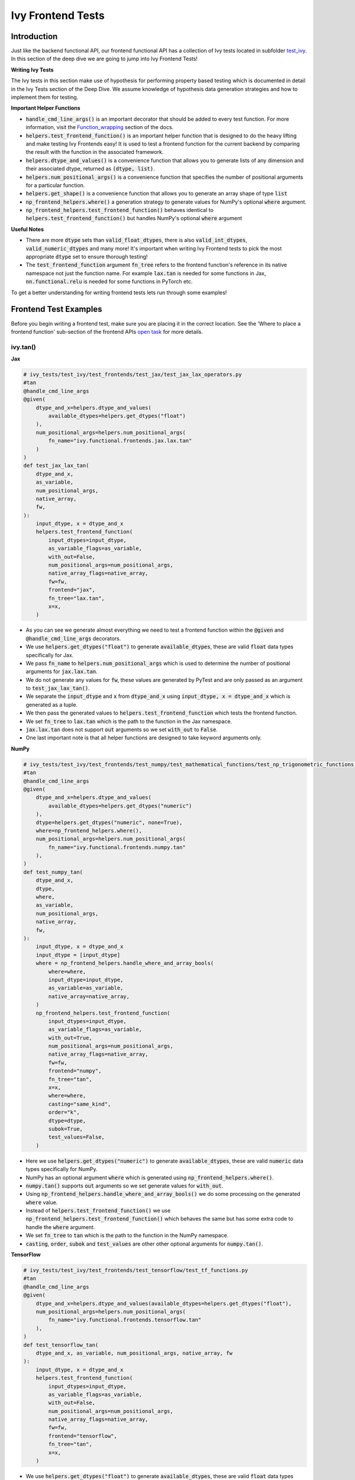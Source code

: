 Ivy Frontend Tests
====================

.. _`here`: https://lets-unify.ai/ivy/design/ivy_as_a_transpiler.html
.. _`ivy frontends channel`: https://discord.com/channels/799879767196958751/998782045494976522
.. _`test_ivy`: https://github.com/unifyai/ivy/tree/0fc4a104e19266fb4a65f5ec52308ff816e85d78/ivy_tests/test_ivy
.. _`test_frontend_function`: https://github.com/unifyai/ivy/blob/591ac37a664ebdf2ca50a5b0751a3a54ee9d5934/ivy_tests/test_ivy/helpers.py#L1047
.. _`hypothesis`_: https://lets-unify.ai/ivy/deep_dive/14_ivy_tests.html#id1
.. _`ivy frontends discussion`: https://github.com/unifyai/ivy/discussions/2051
.. _`discord`: https://discord.gg/ZVQdvbzNQJ
.. _`Function_wrapping`: https://lets-unify.ai/ivy/deep_dive/3_function_wrapping.html
.. _`open task`: https://lets-unify.ai/ivy/contributing/4_open_tasks.html#open-tasks

Introduction
------------

Just like the backend functional API, our frontend functional API has a collection of Ivy tests located in subfolder `test_ivy`_.
In this section of the deep dive we are going to jump into Ivy Frontend Tests!

**Writing Ivy Tests**

The Ivy tests in this section make use of hypothesis for performing property based testing which is documented in detail in the Ivy Tests section of the Deep Dive.
We assume knowledge of hypothesis data generation strategies and how to implement them for testing.

**Important Helper Functions**

* :code:`handle_cmd_line_args()` is an important decorator that should be added to every test function. For more information, visit the `Function_wrapping`_ section of the docs.

* :code:`helpers.test_frontend_function()` is an important helper function that is designed to do the heavy lifting and make testing Ivy Frontends easy! It is used to test a frontend function for the current backend by comparing the result with the function in the associated framework.

* :code:`helpers.dtype_and_values()` is a convenience function that allows you to generate lists of any dimension and their associated dtype, returned as :code:`(dtype, list)`.

* :code:`helpers.num_positional_args()` is a convenience function that specifies the number of positional arguments for a particular function.

* :code:`helpers.get_shape()` is a convenience function that allows you to generate an array shape of type :code:`list`

* :code:`np_frontend_helpers.where()` a generation strategy to generate values for NumPy's optional :code:`where` argument.

* :code:`np_frontend_helpers.test_frontend_function()` behaves identical to :code:`helpers.test_frontend_function()` but handles NumPy's optional :code:`where` argument

**Useful Notes**

* There are more :code:`dtype` sets than :code:`valid_float_dtypes`, there is also :code:`valid_int_dtypes`, :code:`valid_numeric_dtypes` and many more! It's important when writing Ivy Frontend tests to pick the most appropriate :code:`dtype` set to ensure thorough testing!

* The :code:`test_frontend_function` argument :code:`fn_tree` refers to the frontend function's reference in its native namespace not just the function name. For example :code:`lax.tan` is needed for some functions in Jax, :code:`nn.functional.relu` is needed for some functions in PyTorch etc.

To get a better understanding for writing frontend tests lets run through some examples!

Frontend Test Examples
-----------------------

Before you begin writing a frontend test, make sure you are placing it in the correct location. See the
'Where to place a frontend function' sub-section of the frontend APIs `open task`_ for more details.

ivy.tan()
^^^^^^^^^

**Jax**

.. code-block:: python

    # ivy_tests/test_ivy/test_frontends/test_jax/test_jax_lax_operators.py
    #tan
    @handle_cmd_line_args
    @given(
        dtype_and_x=helpers.dtype_and_values(
            available_dtypes=helpers.get_dtypes("float")
        ),
        num_positional_args=helpers.num_positional_args(
            fn_name="ivy.functional.frontends.jax.lax.tan"
        )
    )
    def test_jax_lax_tan(
        dtype_and_x,
        as_variable,
        num_positional_args,
        native_array,
        fw,
    ):
        input_dtype, x = dtype_and_x
        helpers.test_frontend_function(
            input_dtypes=input_dtype,
            as_variable_flags=as_variable,
            with_out=False,
            num_positional_args=num_positional_args,
            native_array_flags=native_array,
            fw=fw,
            frontend="jax",
            fn_tree="lax.tan",
            x=x,
        )

* As you can see we generate almost everything we need to test a frontend function within the :code:`@given` and :code:`@handle_cmd_line_args` decorators.
* We use :code:`helpers.get_dtypes("float")` to generate :code:`available_dtypes`, these are valid :code:`float` data types specifically for Jax.
* We pass :code:`fn_name` to :code:`helpers.num_positional_args` which is used to determine the number of positional arguments for :code:`jax.lax.tan`.
* We do not generate any values for :code:`fw`, these values are generated by PyTest and are only passed as an argument to :code:`test_jax_lax_tan()`.
* We separate the :code:`input_dtype` and :code:`x` from :code:`dtype_and_x` using :code:`input_dtype, x = dtype_and_x` which is generated as a tuple.
* We then pass the generated values to :code:`helpers.test_frontend_function` which tests the frontend function.
* We set :code:`fn_tree` to :code:`lax.tan` which is the path to the function in the Jax namespace.
* :code:`jax.lax.tan` does not support :code:`out` arguments so we set :code:`with_out` to :code:`False`.
* One last important note is that all helper functions are designed to take keyword arguments only.

**NumPy**

.. code-block:: python

    # ivy_tests/test_ivy/test_frontends/test_numpy/test_mathematical_functions/test_np_trigonometric_functions.py
    #tan
    @handle_cmd_line_args
    @given(
        dtype_and_x=helpers.dtype_and_values(
            available_dtypes=helpers.get_dtypes("numeric")
        ),
        dtype=helpers.get_dtypes("numeric", none=True),
        where=np_frontend_helpers.where(),
        num_positional_args=helpers.num_positional_args(
            fn_name="ivy.functional.frontends.numpy.tan"
        ),
    )
    def test_numpy_tan(
        dtype_and_x,
        dtype,
        where,
        as_variable,
        num_positional_args,
        native_array,
        fw,
    ):
        input_dtype, x = dtype_and_x
        input_dtype = [input_dtype]
        where = np_frontend_helpers.handle_where_and_array_bools(
            where=where,
            input_dtype=input_dtype,
            as_variable=as_variable,
            native_array=native_array,
        )
        np_frontend_helpers.test_frontend_function(
            input_dtypes=input_dtype,
            as_variable_flags=as_variable,
            with_out=True,
            num_positional_args=num_positional_args,
            native_array_flags=native_array,
            fw=fw,
            frontend="numpy",
            fn_tree="tan",
            x=x,
            where=where,
            casting="same_kind",
            order="k",
            dtype=dtype,
            subok=True,
            test_values=False,
        )

* Here we use :code:`helpers.get_dtypes("numeric")` to generate :code:`available_dtypes`, these are valid :code:`numeric` data types specifically for NumPy.
* NumPy has an optional argument :code:`where` which is generated using :code:`np_frontend_helpers.where()`.
* :code:`numpy.tan()` supports :code:`out` arguments so we set generate values for :code:`with_out`.
* Using :code:`np_frontend_helpers.handle_where_and_array_bools()` we do some processing on the generated :code:`where` value.
* Instead of :code:`helpers.test_frontend_function()` we use :code:`np_frontend_helpers.test_frontend_function()` which behaves the same but has some extra code to handle the :code:`where` argument.
* We set :code:`fn_tree` to :code:`tan` which is the path to the function in the NumPy namespace.
* :code:`casting`, :code:`order`, :code:`subok` and :code:`test_values` are other other optional arguments for :code:`numpy.tan()`.

**TensorFlow**

.. code-block:: python

    # ivy_tests/test_ivy/test_frontends/test_tensorflow/test_tf_functions.py
    #tan
    @handle_cmd_line_args
    @given(
        dtype_and_x=helpers.dtype_and_values(available_dtypes=helpers.get_dtypes("float"),
        num_positional_args=helpers.num_positional_args(
            fn_name="ivy.functional.frontends.tensorflow.tan"
        ),
    )
    def test_tensorflow_tan(
        dtype_and_x, as_variable, num_positional_args, native_array, fw
    ):
        input_dtype, x = dtype_and_x
        helpers.test_frontend_function(
            input_dtypes=input_dtype,
            as_variable_flags=as_variable,
            with_out=False,
            num_positional_args=num_positional_args,
            native_array_flags=native_array,
            fw=fw,
            frontend="tensorflow",
            fn_tree="tan",
            x=x,
        )

* We use :code:`helpers.get_dtypes("float")` to generate :code:`available_dtypes`, these are valid :code:`float` data types specifically for TensorFlow.
* We set :code:`fn_tree` to :code:`tan` which is the path to the function in the TensorFlow namespace.


**PyTorch**

.. code-block:: python

    # ivy_tests/test_ivy/test_frontends/test_torch/test_non_linear_activation_functions.py
    # threshold
    @handle_cmd_line_args
    @given(
        dtype_and_input=helpers.dtype_and_values(
            available_dtypes=helpers.get_dtypes("float"),
        ),
        num_positional_args=helpers.num_positional_args(
            fn_name="ivy.functional.frontends.torch.threshold"
        ),
    )
    def test_torch_threshold(
        dtype_and_input,
        as_variable,
        num_positional_args,
        native_array,
        fw,
    ):
        input_dtype, input = dtype_and_input
        helpers.test_frontend_function(
            input_dtypes=input_dtype,
            as_variable_flags=as_variable,
            with_out=False,
            with_inplace=True,
            num_positional_args=num_positional_args,
            native_array_flags=native_array,
            fw=fw,
            frontend="torch",
            fn_tree="nn.functional.threshold",
            input=input,
            threshold=0.5,
            value=20,
        )

* We use :code:`helpers.get_dtypes("float")` to generate :code:`available_dtypes`, these are valid :code:`float` data types specifically for PyTorch.
* We set :code:`fn_tree` to :code:`tan` which is the path to the function in the PyTorch namespace.
* We set :code:`with_inplace` to :code:`True` and :code:`with_out` to :code:`False` as the function supports direct inplace in a special way: updating the :code:`input` argument according to the :code:`inplace` argument.
* We also set :code:`with_inplace` to :code:`True` and :code:`with_out` to :code:`False` when we deal with the special In-place versions of PyTorch functions that always do inplace update.

ivy.full()
^^^^^^^^^^

Here we are going to look at an example of a function that does not consume an :code:`array`.
This is the creation function :code:`full()`, which takes an array shape as an argument to create an array and filled with elements of a given value.
This function requires us to create extra functions for generating :code:`shape` and :code:`fill value`, these use the :code:`shared` hypothesis strategy.


**Jax**

.. code-block:: python

    # ivy_tests/test_ivy/test_frontends/test_jax/test_jax_lax_operators.py
    # full
    @st.composite
    def _dtypes(draw):
        return draw(
            st.shared(
                helpers.list_of_length(
                    x=st.sampled_from(ivy_jax.valid_numeric_dtypes), length=1
                ),
                key="dtype",
            )
        )


    @st.composite
    def _fill_value(draw):
        dtype = draw(_dtypes())[0]
        if ivy.is_uint_dtype(dtype):
            return draw(helpers.ints(min_value=0, max_value=5))
        elif ivy.is_int_dtype(dtype):
            return draw(helpers.ints(min_value=-5, max_value=5))
        return draw(helpers.floats(min_value=-5, max_value=5))

    @handle_cmd_line_args
    @given(
        shape=helpers.get_shape(
            allow_none=False,
            min_num_dims=1,
            max_num_dims=5,
            min_dim_size=1,
            max_dim_size=10,
        ),
        fill_value=_fill_value(),
        dtypes=_dtypes(),
        num_positional_args=helpers.num_positional_args(
            fn_name="ivy.functional.frontends.jax.lax.full"
        ),
    )
    def test_jax_lax_full(
        shape,
        fill_value,
        dtypes,
        native_array,
        as_variable,
        num_positional_args,
        fw,
    ):
        helpers.test_frontend_function(
            input_dtypes=dtypes,
            as_variable_flags=as_variable,
            with_out=False,
            num_positional_args=num_positional_args,
            native_array_flags=native_array,
            fw=fw,
            frontend="jax",
            fn_tree="lax.full",
            shape=shape,
            fill_value=fill_value,
            dtype=dtypes[0],
        )

* The first extra function we use is :code:`_dtypes` which generates a :code:`list` of :code:`dtypes` to use for the :code:`dtype` argument. Notice how we use :code:`st.shared` to generate a dtype which is unique to that test instance.
* The second extra function we use is :code:`_fill_value` which generates a :code:`fill_value` to use for the :code:`fill_value` argument but handles the complications of :code:`int` and :code:`uint` types correctly
* We use the helper function :code:`helpers.get_shape()` to generate :code:`shape`.
* We use :code:`ivy_jax.valid_numeric_dtypes` to generate :code:`dtype`, these are valid numeric data types specifically for Jax. This is used to specify the data type of the output array.
* :code:`full()` does not consume :code:`array`, we set :code:`as_variable_flags`, :code:`with_out` and :code:`native_array_flags` to :code:`False`.


**NumPy**

.. code-block:: python

    # ivy_tests/test_ivy/test_frontends/test_numpy/creation_routines/test_from_shape_or_value.py
    # full
    @st.composite
    def _dtypes(draw):
        return draw(
            st.shared(
                helpers.list_of_length(
                    x=st.sampled_from(ivy_np.valid_numeric_dtypes), length=1
                ),
                key="dtype",
            )
        )


    @st.composite
    def _fill_value(draw):
        dtype = draw(_dtypes())[0]
        if ivy.is_uint_dtype(dtype):
            return draw(helpers.ints(min_value=0, max_value=5))
        if ivy.is_int_dtype(dtype):
            return draw(helpers.ints(min_value=-5, max_value=5))
        return draw(helpers.floats(min_value=-5, max_value=5))

    @handle_cmd_line_args
    @given(
        shape=helpers.get_shape(
            allow_none=False,
            min_num_dims=1,
            max_num_dims=5,
            min_dim_size=1,
            max_dim_size=10,
        ),
        fill_value=_fill_value(),
        dtypes=_dtypes(),
        num_positional_args=helpers.num_positional_args(
            fn_name="ivy.functional.frontends.numpy.full"
        ),
    )
    def test_numpy_full(
        shape,
        fill_value,
        dtypes,
        as_variable,
        native_array,
        num_positional_args,
        fw,
    ):
        helpers.test_frontend_function(
            input_dtypes=dtypes,
            as_variable_flags=as_variable,
            with_out=False,
            num_positional_args=num_positional_args,
            native_array_flags=native_array,
            fw=fw,
            frontend="numpy",
            fn_tree="full",
            shape=shape,
            fill_value=fill_value,
            dtype=dtypes[0],
        )

* We use :code:`ivy_np.valid_numeric_dtypes` to generate :code:`dtype`, these are valid numeric data types specifically for NumPy.
* :code:`numpy.full()` does not have a :code:`where` argument so we can use :code:`helpers.test_frontend_function()`

**TensorFlow**

.. code-block:: python

    # ivy_tests/test_ivy/test_frontends/test_tensorflow/test_tf_functions.py
    # full
    @st.composite
    def _dtypes(draw):
        return draw(
            st.shared(
                helpers.list_of_length(
                    x=st.sampled_from(ivy_tf.valid_numeric_dtypes), length=1
                ),
                key="dtype",
            )
        )


    @st.composite
    def _fill_value(draw):
        dtype = draw(_dtypes())[0]
        if ivy.is_uint_dtype(dtype):
            return draw(helpers.ints(min_value=0, max_value=5))
        if ivy.is_int_dtype(dtype):
            return draw(helpers.ints(min_value=-5, max_value=5))
        return draw(helpers.floats(min_value=-5, max_value=5))

    @handle_cmd_line_args
    @given(
        shape=helpers.get_shape(
            allow_none=False,
            min_num_dims=1,
            max_num_dims=5,
            min_dim_size=1,
            max_dim_size=10,
        ),
        fill_value=_fill_value(),
        dtypes=_dtypes(),
        num_positional_args=helpers.num_positional_args(
            fn_name="ivy.functional.frontends.tensorflow.fill"
        ),
    )
    def test_tensorflow_full(
        shape,
        fill_value,
        dtypes,
        as_variable,
        native_array,
        num_positional_args,
        fw,
    ):
        helpers.test_frontend_function(
            input_dtypes=dtypes,
            as_variable_flags=as_variable,
            with_out=False,
            num_positional_args=num_positional_args,
            native_array_flags=native_array,
            fw=fw,
            frontend="tensorflow",
            fn_tree="fill",
            dims=shape,
            value=fill_value,
            rtol=1e-05,
        )

* We use :code:`ivy_tf.valid_numeric_dtypes` to generate :code:`dtype`, these are valid numeric data types specifically for TensorFlow.
* Tensorflow's version of :code:`full()` is named :code:`fill()` therefore we specify the :code:`fn_tree` argument to be :code:`"fill"`
* When running the test there where some small discrepancies between the values so we can use :code:`rtol` to specify the relative tolerance.


**PyTorch**

.. code-block:: python

    # ivy_tests/test_ivy/test_frontends/test_torch/test_creation_ops.py
    # full
    @st.composite
    def _dtypes(draw):
        return draw(
            st.shared(
                helpers.list_of_length(
                    x=st.sampled_from(ivy_torch.valid_numeric_dtypes), length=1
                ),
                key="dtype",
            )
        )


    @st.composite
    def _fill_value(draw):
        dtype = draw(_dtypes())[0]
        if ivy.is_uint_dtype(dtype):
            return draw(helpers.ints(min_value=0, max_value=5))
        if ivy.is_int_dtype(dtype):
            return draw(helpers.ints(min_value=-5, max_value=5))
        return draw(helpers.floats(min_value=-5, max_value=5))


    @st.composite
    def _requires_grad(draw):
        dtype = draw(_dtypes())[0]
        if ivy.is_int_dtype(dtype) or ivy.is_uint_dtype(dtype):
            return draw(st.just(False))
        else:
            return draw(st.booleans())


    # full
    @handle_cmd_line_args
    @given(
        shape=helpers.get_shape(
            allow_none=False,
            min_num_dims=1,
            max_num_dims=5,
            min_dim_size=1,
            max_dim_size=10,
        ),
        fill_value=_fill_value(),
        dtypes=_dtypes(),
        requires_grad=_requires_grad(),
        num_positional_args=helpers.num_positional_args(
            fn_name="ivy.functional.frontends.torch.full"
        ),
    )
    def test_torch_full(
        shape,
        fill_value,
        dtypes,
        requires_grad,
        device,
        as_variable,
        num_positional_args,
        native_array,
        fw,
    ):
        helpers.test_frontend_function(
            input_dtypes=dtypes,
            as_variable_flags=as_variable,
            with_out=False,
            num_positional_args=num_positional_args,
            native_array_flags=native_array,
            fw=fw,
            frontend="torch",
            fn_tree="full",
            size=shape,
            fill_value=fill_value,
            dtype=dtypes[0],
            device=device,
            requires_grad=requires_grad,
        )

* Here we created another extra function, :code:`_requires_grad()`, to accommodate the :code:`requires_grad` argument. This is because when the dtype is an integer or unsigned integer the :code:`requires_grad` argument is not supported.
* We use :code:`ivy_torch.valid_numeric_dtypes` to generate :code:`dtype`, these are valid numeric data types specifically for Torch.
* :code:`torch.full()` supports :code:`out` so we generate :code:`with_out`.


Frontend Instance Method Tests
------------------------------

The frontend instance method tests are similar to the frontend function test, but instead 
of testing the function directly we test the instance method of the frontend class.

**Important Helper Functions**

* :code:`helpers.test_frontend_instance_method()` is used to test frontend instance methods. 
It is used in the same way as :code:`helpers.test_frontend_function()`.

**Useful Notes**
The :code:`helpers.test_frontend_instance_method()` takes an argument :code:`frontend_class` 
which is the frontend class to test. This is the relevant Ivy frontend class and not the native framework class.


Frontend Instance Method Test Examples
--------------------------------------

ivy.add()
^^^^^^^^^

**Jax**

.. code-block:: python

    # ivy_tests/test_ivy/test_frontends/test_jax/test_jax_devicearray.py
    # add
    @handle_cmd_line_args
    @given(
        dtype_and_x=helpers.dtype_and_values(
            available_dtypes=helpers.get_dtypes("numeric", full=True),
            num_arrays=2,
            shared_dtype=True,
        ),
        num_positional_args=helpers.num_positional_args(
            fn_name="ivy.functional.frontends.jax.DeviceArray.add",
        ),
    )
    def test_jax_instance_add(
        dtype_and_x,
        as_variable,
        num_positional_args,
        native_array,
        fw,
    ):
        input_dtype, x = dtype_and_x
        helpers.test_frontend_array_instance_method(
            input_dtypes=input_dtype,
            as_variable_flags=as_variable,
            with_out=False,
            num_positional_args=num_positional_args,
            native_array_flags=native_array,
            fw=fw,
            frontend="jax",
            frontend_class=DeviceArray,
            fn_tree="DeviceArray.add",
            self=np.asarray(x[0], dtype=input_dtype[0]),
            other=np.asarray(x[1], dtype=input_dtype[1]),
        )

* We use :code:`test_frontend_array_instance_method()` to test the instance method.
* We import the frontend class :code:`DeviceArray` from :code:`frontends.jax.DeviceArray` and pass it to the :code:`frontend_class` argument.
* We specify the :code:`fn_tree` to be :code:`devicearray.add` which is the path to the function in the frontend class.
    
**NumPy**

.. code-block:: python

    # ivy_tests/test_ivy/test_frontends/test_numpy/test_ndarray.py
    # add
    @handle_cmd_line_args
    @given(
        dtype_and_x=helpers.dtype_and_values(
            available_dtypes=ivy_np.valid_float_dtypes, num_arrays=2
        ),
        dtype=st.sampled_from(ivy_np.valid_float_dtypes + (None,)),
        where=np_frontend_helpers.where(),
        as_variable=helpers.array_bools(),
        with_out=st.booleans(),
        num_positional_args=helpers.num_positional_args(
            fn_name="ivy.functional.frontends.numpy.ndarray.add"
        ),
        native_array=helpers.array_bools(),
    )
    def test_numpy_instance_add(
        dtype_and_x,
        dtype,
        where,
        as_variable,
        with_out,
        num_positional_args,
        native_array,
        fw,
    ):
        input_dtype, x = dtype_and_x
        where = np_frontend_helpers.handle_where_and_array_bools(
            where=where,
            input_dtype=input_dtype,
            as_variable=as_variable,
            native_array=native_array,
        )
        np_frontend_helpers.test_frontend_array_instance_method(
            input_dtypes=input_dtype,
            as_variable_flags=as_variable,
            with_out=with_out,
            num_positional_args=num_positional_args,
            native_array_flags=native_array,
            fw=fw,
            frontend="numpy",
            frontend_class=ndarray,
            fn_tree="ndarray.add",
            self=np.asarray(x[0], dtype=input_dtype[0]),
            other=np.asarray(x[1], dtype=input_dtype[1]),
            out=None,
            where=where,
            casting="same_kind",
            order="k",
            dtype=dtype,
            subok=True,
            test_values=False,
        )

* We use :code:`np_frontend_helpers.test_frontend_array_instance_method()` to test the instance method. This handles the :code:`where` argument.
* We import the frontend class :code:`ndarray` from :code:`frontends.numpy.ndarray` and pass it to the :code:`frontend_class` argument.
* We specify the :code:`fn_tree` to be :code:`ndarray.add` which is the path to the function in the frontend class.
    
**TensorFlow**

.. code-block:: python

    # ivy_tests/test_ivy/test_frontends/test_tensorflow/test_tensor.py
    # add
    @handle_cmd_line_args
    @given(
        dtype_and_x=helpers.dtype_and_values(
            available_dtypes=tuple(
                set(ivy_np.valid_float_dtypes).intersection(set(ivy_tf.valid_float_dtypes))
            ),
            num_arrays=2,
            shared_dtype=True,
        ),
        num_positional_args=helpers.num_positional_args(
            fn_name="ivy.functional.frontends.tensorflow.Tensor.add",
        ),
    )
    def test_tensorflow_instance_add(
        dtype_and_x, as_variable, num_positional_args, native_array, fw
    ):
        input_dtype, x = dtype_and_x
        helpers.test_frontend_array_instance_method(
            input_dtypes=input_dtype,
            as_variable_flags=as_variable,
            with_out=False,
            num_positional_args=num_positional_args,
            native_array_flags=native_array,
            fw=fw,
            frontend="tensorflow",
            frontend_class=Tensor,
            fn_tree="Tensor.add",
            self=np.asarray(x[0], dtype=input_dtype[0]),
            y=np.asarray(x[1], dtype=input_dtype[1]),
        )

* We import the frontend class :code:`Tensor` from :code:`frontends.tensorflow.tensor` and pass it to the :code:`frontend_class` argument.
* We specify the :code:`fn_tree` to be :code:`Tensor.add` which is the path to the function in the frontend class.

**PyTorch**

.. code-block:: python

    # ivy_tests/test_ivy/test_frontends/test_torch/test_tensor.py
    # add
    @handle_cmd_line_args
    @given(
        dtype_and_x=helpers.dtype_and_values(
            available_dtypes=tuple(
                set(ivy_np.valid_float_dtypes).intersection(
                    set(ivy_torch.valid_float_dtypes)
                )
            ),
            num_arrays=2,
            min_value=-1e04,
            max_value=1e04,
            allow_inf=False,
        ),
        alpha=st.floats(min_value=-1e06, max_value=1e06, allow_infinity=False),
        num_positional_args=helpers.num_positional_args(
            fn_name="functional.frontends.torch.Tensor.add",
        ),
    )
    def test_torch_instance_add(
        dtype_and_x,
        alpha,
        as_variable,
        with_out,
        num_positional_args,
        native_array,
        fw,
    ):
        input_dtype, x = dtype_and_x
        helpers.test_frontend_array_instance_method(
            input_dtypes=input_dtype,
            as_variable_flags=as_variable,
            with_out=with_out,
            num_positional_args=num_positional_args,
            native_array_flags=native_array,
            fw=fw,
            frontend="torch",
            frontend_class=Tensor,
            fn_tree="Tensor.add",
            rtol=1e-04,
            self=np.asarray(x[0], dtype=input_dtype[0]),
            other=np.asarray(x[1], dtype=input_dtype[1]),
            alpha=alpha,
            out=None,
        )

* We import the frontend class :code:`Tensor` from :code:`frontends.torch.tensor` and pass it to the :code:`frontend_class` argument.
* We specify the :code:`fn_tree` to be :code:`Tensor.add` which is the path to the function in the frontend class.

ivy.reshape()
^^^^^^^^^^^^^

**Jax**

.. code-block:: python

    # ivy_tests/test_ivy/test_frontends/test_jax/test_jax_devicearray.py
    # reshape
    @st.composite
    def _reshape_helper(draw):
        # generate a shape s.t len(shape) > 0
        shape = draw(helpers.get_shape(min_num_dims=1))

        reshape_shape = draw(helpers.reshape_shapes(shape=shape))

        dtype = draw(helpers.array_dtypes(num_arrays=1))[0]
        x = draw(helpers.array_values(dtype=dtype, shape=shape))

        is_dim = draw(st.booleans())
        if is_dim:
            # generate a permutation of [0, 1, 2, ... len(shape) - 1]
            permut = draw(st.permutations(list(range(len(shape)))))
            return x, dtype, reshape_shape, permut
        else:
            return x, dtype, reshape_shape, None


    @handle_cmd_line_args
    @given(
        x_reshape_permut=_reshape_helper(),
        num_positional_args=helpers.num_positional_args(
            fn_name="ivy.functional.frontends.jax.DeviceArray.reshape"
        ),
    )
    def test_jax_instance_reshape(
        x_reshape_permut,
        as_variable,
        num_positional_args,
        native_array,
        fw,
    ):
        x, dtype, shape, dimensions = x_reshape_permut
        helpers.test_frontend_array_instance_method(
            input_dtypes=dtype,
            as_variable_flags=as_variable,
            with_out=False,
            num_positional_args=num_positional_args,
            native_array_flags=native_array,
            fw=fw,
            frontend="jax",
            frontend_class=DeviceArray,
            fn_tree="DeviceArray.reshape",
            self=np.asarray(x, dtype=dtype),
            new_sizes=shape,
            dimensions=dimensions,
        )

* For :code:`jax.reshape()`, we create a helper function to generate correct data to test the function.

**NumPy**

.. code-block:: python

    # ivy_tests/test_ivy/test_frontends/test_numpy/test_ndarray.py
    # reshape
    @st.composite
    def dtypes_x_reshape(draw):
        dtypes, x = draw(
            helpers.dtype_and_values(
                shape=helpers.get_shape(
                    allow_none=False,
                    min_num_dims=1,
                    max_num_dims=5,
                    min_dim_size=1,
                    max_dim_size=10,
                )
            )
        )
        shape = draw(helpers.reshape_shapes(shape=np.array(x).shape))
        return dtypes, x, shape


    @handle_cmd_line_args
    @given(
        dtypes_x_shape=dtypes_x_reshape(),
        copy=st.booleans(),
        with_out=st.booleans(),
        as_variable=helpers.array_bools(),
        num_positional_args=helpers.num_positional_args(
            fn_name="ivy.functional.frontends.numpy.ndarray.reshape"
        ),
        native_array=helpers.array_bools(),
    )
    def test_numpy_instance_reshape(
        dtypes_x_shape,
        copy,
        with_out,
        as_variable,
        num_positional_args,
        native_array,
        fw,
    ):
        dtypes, x, shape = dtypes_x_shape
        helpers.test_frontend_array_instance_method(
            input_dtypes=dtypes,
            as_variable_flags=as_variable,
            with_out=with_out,
            num_positional_args=num_positional_args,
            native_array_flags=native_array,
            fw=fw,
            frontend="numpy",
            frontend_class=ndarray,
            fn_tree="ndarray.reshape",
            self=x,
            shape=shape,
            copy=copy,
        )

* For :code:`NumPy.reshape()`, we create a helper function to generate correct data to test the function.

**TensorFlow**

.. code-block:: python

    # ivy_tests/test_ivy/test_frontends/test_tensorflow/test_tensor.py
    # reshape
    @st.composite
    def dtypes_x_reshape(draw):
        dtypes, x = draw(
            helpers.dtype_and_values(
                shape=helpers.get_shape(
                    allow_none=False,
                    min_num_dims=1,
                    max_num_dims=5,
                    min_dim_size=1,
                    max_dim_size=10,
                )
            )
        )
        shape = draw(helpers.reshape_shapes(shape=np.array(x).shape))
        return dtypes, x, shape


    @handle_cmd_line_args
    @given(
        dtypes_x_shape=dtypes_x_reshape(),
        num_positional_args=helpers.num_positional_args(
            fn_name="ivy.functional.frontends.tensorflow.Tensor.Reshape",
        ),
    )
    def test_tensorflow_instance_Reshape(
        dtypes_x_shape,
        as_variable,
        num_positional_args,
        native_array,
        fw,
    ):
        dtypes, x, shape = dtypes_x_shape
        helpers.test_frontend_array_instance_method(
            input_dtypes=dtypes,
            as_variable_flags=as_variable,
            with_out=False,
            num_positional_args=num_positional_args,
            native_array_flags=native_array,
            fw=fw,
            frontend="tensorflow",
            frontend_class=Tensor,
            fn_tree="Tensor.Reshape",
            self=np.asarray(x, dtype=dtypes),
            shape=shape,
        )

* For :code:`tensorflow.Reshape()`, we create a helper function to generate correct data to test the function.

**PyTorch**

.. code-block:: python

    # ivy_tests/test_ivy/test_frontends/test_tensorflow/test_tensor.py
    # reshape
    @st.composite
    def dtypes_x_reshape(draw):
        dtypes, x = draw(
            helpers.dtype_and_values(
                available_dtypes=helpers.get_dtypes("float", full=True),
                shape=helpers.get_shape(
                    allow_none=False,
                    min_num_dims=1,
                    max_num_dims=5,
                    min_dim_size=1,
                    max_dim_size=10,
                )
            )
        )
        shape = draw(helpers.reshape_shapes(shape=np.array(x).shape))
        return dtypes, x, shape


    @handle_cmd_line_args
    @given(
        dtypes_x_reshape=dtypes_x_reshape(),
        num_positional_args=helpers.num_positional_args(
            fn_name="ivy.functional.frontends.torch.Tensor.reshape",
        ),
    )
    def test_torch_instance_reshape(
        dtypes_x_reshape,
        as_variable,
        with_out,
        num_positional_args,
        native_array,
        fw,
    ):
        input_dtype, x, shape = dtypes_x_reshape
        helpers.test_frontend_array_instance_method(
            input_dtypes=input_dtype,
            as_variable_flags=as_variable,
            with_out=with_out,
            num_positional_args=num_positional_args,
            native_array_flags=native_array,
            fw=fw,
            frontend="torch",
            frontend_class=Tensor,
            fn_tree="Tensor.reshape",
            self=np.asarray(x, dtype=input_dtype),
            shape=shape,
        )

* For :code:`torch.reshape()`, we create a helper function to generate correct data to test the function.

Hypothesis Helpers
------------------

Naturally, many of the functions in the various frontend APIs are very similar to many
of the functions in the Ivy API. Therefore, the unit tests will follow very similar
structures with regards to the data generated for testing.
There are many data generation helper functions defined in the Ivy API test files,
such as :code:`_arrays_idx_n_dtypes` defined in
:code:`ivy/ivy_tests/test_ivy/test_functional/test_core/test_manipulation.py`.
This helper generates: a set of concatenation-compatible arrays,
the index for the concatenation, and the data types of each array.
Not surprisingly, this helper is used for testing :code:`ivy.concat`, as shown
`here <https://github.com/unifyai/ivy/blob/86287f4e45bbe581fe54e37d5081c684130cba2b/ivy_tests/test_ivy/test_functional/test_core/test_manipulation.py#L53>`_.

Clearly, this helper would also be very useful for testing the various frontend
concatenation functions, such as :code:`jax.numpy.concatenate`,
:code:`numpy.concatenate`, :code:`tensorflow.concat` and :code:`torch.cat`.
We could simply copy and paste the implementation from
:code:`ivy/ivy_tests/test_ivy/test_functional/test_core/test_manipulation.py`
into each file
:code:`ivy/ivy_tests/test_ivy/test_frontends/test_<framework>/test_<group>.py`,
but this would result in needless duplication.
Instead, we should simply import the helper function from the ivy test file into the
frontend test file, like so
:code:`from ivy_tests.test_ivy.test_frontends.test_manipulation import _arrays_idx_n_dtypes`.

In cases where a helper function is uniquely useful for a frontend function without
being useful for an Ivy function, then it should be implemented directly in
:code:`ivy/ivy_tests/test_ivy/test_frontends/test_<framework>/test_<group>.py`
rather than in
:code:`ivy/ivy_tests/test_ivy/test_functional/test_core/test_<closest_relevant_group>.py`.
However, as shown above, in many cases the same helper function can be shared between
the Ivy API tests and the frontend tests,
and we should strive for as much sharing as possible to minimize the amount of code.


**Round Up**

These examples have hopefully given you a good understanding of Ivy Frontend Tests!

If you're ever unsure of how best to proceed,
please feel free to engage with the `ivy frontends discussion`_,
or reach out on `discord`_ in the `ivy frontends channel`_!
